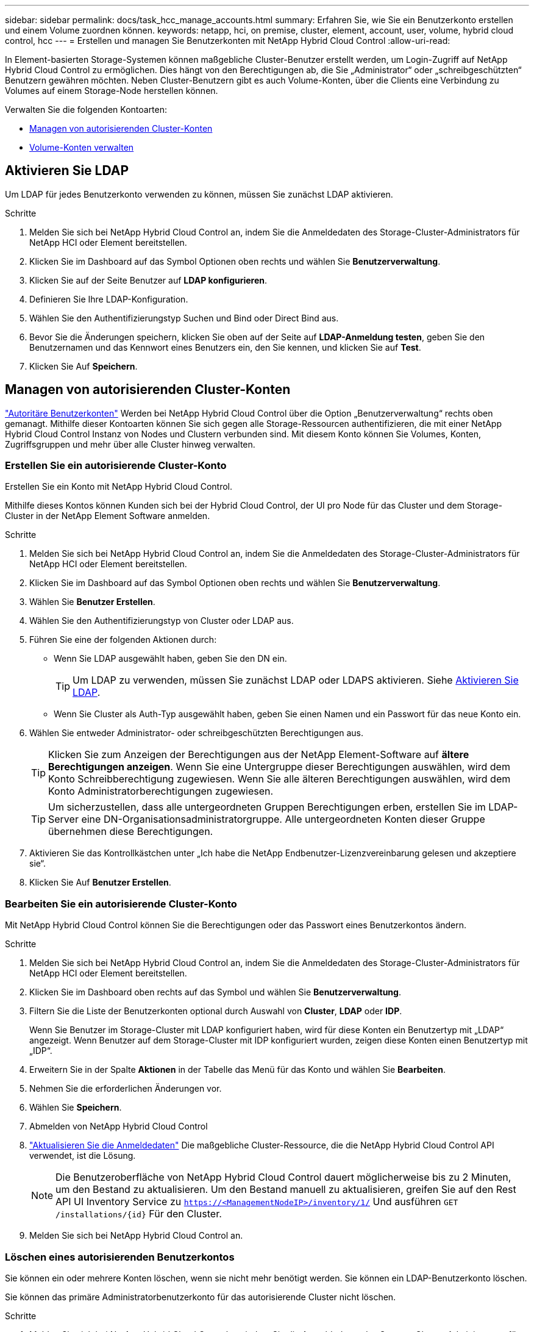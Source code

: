 ---
sidebar: sidebar 
permalink: docs/task_hcc_manage_accounts.html 
summary: Erfahren Sie, wie Sie ein Benutzerkonto erstellen und einem Volume zuordnen können. 
keywords: netapp, hci, on premise, cluster, element, account, user, volume, hybrid cloud control, hcc 
---
= Erstellen und managen Sie Benutzerkonten mit NetApp Hybrid Cloud Control
:allow-uri-read: 


[role="lead"]
In Element-basierten Storage-Systemen können maßgebliche Cluster-Benutzer erstellt werden, um Login-Zugriff auf NetApp Hybrid Cloud Control zu ermöglichen. Dies hängt von den Berechtigungen ab, die Sie „Administrator“ oder „schreibgeschützten“ Benutzern gewähren möchten. Neben Cluster-Benutzern gibt es auch Volume-Konten, über die Clients eine Verbindung zu Volumes auf einem Storage-Node herstellen können. 

Verwalten Sie die folgenden Kontoarten:

* <<Managen von autorisierenden Cluster-Konten>>
* <<Volume-Konten verwalten>>




== Aktivieren Sie LDAP

Um LDAP für jedes Benutzerkonto verwenden zu können, müssen Sie zunächst LDAP aktivieren.

.Schritte
. Melden Sie sich bei NetApp Hybrid Cloud Control an, indem Sie die Anmeldedaten des Storage-Cluster-Administrators für NetApp HCI oder Element bereitstellen.
. Klicken Sie im Dashboard auf das Symbol Optionen oben rechts und wählen Sie *Benutzerverwaltung*.
. Klicken Sie auf der Seite Benutzer auf *LDAP konfigurieren*.
. Definieren Sie Ihre LDAP-Konfiguration.
. Wählen Sie den Authentifizierungstyp Suchen und Bind oder Direct Bind aus.
. Bevor Sie die Änderungen speichern, klicken Sie oben auf der Seite auf *LDAP-Anmeldung testen*, geben Sie den Benutzernamen und das Kennwort eines Benutzers ein, den Sie kennen, und klicken Sie auf *Test*.
. Klicken Sie Auf *Speichern*.




== Managen von autorisierenden Cluster-Konten

link:concept_cg_hci_accounts.html#authoritative-user-accounts["Autoritäre Benutzerkonten"] Werden bei NetApp Hybrid Cloud Control über die Option „Benutzerverwaltung“ rechts oben gemanagt. Mithilfe dieser Kontoarten können Sie sich gegen alle Storage-Ressourcen authentifizieren, die mit einer NetApp Hybrid Cloud Control Instanz von Nodes und Clustern verbunden sind. Mit diesem Konto können Sie Volumes, Konten, Zugriffsgruppen und mehr über alle Cluster hinweg verwalten.



=== Erstellen Sie ein autorisierende Cluster-Konto

Erstellen Sie ein Konto mit NetApp Hybrid Cloud Control.

Mithilfe dieses Kontos können Kunden sich bei der Hybrid Cloud Control, der UI pro Node für das Cluster und dem Storage-Cluster in der NetApp Element Software anmelden.

.Schritte
. Melden Sie sich bei NetApp Hybrid Cloud Control an, indem Sie die Anmeldedaten des Storage-Cluster-Administrators für NetApp HCI oder Element bereitstellen.
. Klicken Sie im Dashboard auf das Symbol Optionen oben rechts und wählen Sie *Benutzerverwaltung*.
. Wählen Sie *Benutzer Erstellen*.
. Wählen Sie den Authentifizierungstyp von Cluster oder LDAP aus.
. Führen Sie eine der folgenden Aktionen durch:
+
** Wenn Sie LDAP ausgewählt haben, geben Sie den DN ein.
+

TIP: Um LDAP zu verwenden, müssen Sie zunächst LDAP oder LDAPS aktivieren. Siehe <<Aktivieren Sie LDAP>>.

** Wenn Sie Cluster als Auth-Typ ausgewählt haben, geben Sie einen Namen und ein Passwort für das neue Konto ein.


. Wählen Sie entweder Administrator- oder schreibgeschützten Berechtigungen aus.
+

TIP: Klicken Sie zum Anzeigen der Berechtigungen aus der NetApp Element-Software auf *ältere Berechtigungen anzeigen*. Wenn Sie eine Untergruppe dieser Berechtigungen auswählen, wird dem Konto Schreibberechtigung zugewiesen. Wenn Sie alle älteren Berechtigungen auswählen, wird dem Konto Administratorberechtigungen zugewiesen.

+

TIP: Um sicherzustellen, dass alle untergeordneten Gruppen Berechtigungen erben, erstellen Sie im LDAP-Server eine DN-Organisationsadministratorgruppe. Alle untergeordneten Konten dieser Gruppe übernehmen diese Berechtigungen.

. Aktivieren Sie das Kontrollkästchen unter „Ich habe die NetApp Endbenutzer-Lizenzvereinbarung gelesen und akzeptiere sie“.
. Klicken Sie Auf *Benutzer Erstellen*.




=== Bearbeiten Sie ein autorisierende Cluster-Konto

Mit NetApp Hybrid Cloud Control können Sie die Berechtigungen oder das Passwort eines Benutzerkontos ändern.

.Schritte
. Melden Sie sich bei NetApp Hybrid Cloud Control an, indem Sie die Anmeldedaten des Storage-Cluster-Administrators für NetApp HCI oder Element bereitstellen.
. Klicken Sie im Dashboard oben rechts auf das Symbol und wählen Sie *Benutzerverwaltung*.
. Filtern Sie die Liste der Benutzerkonten optional durch Auswahl von *Cluster*, *LDAP* oder *IDP*.
+
Wenn Sie Benutzer im Storage-Cluster mit LDAP konfiguriert haben, wird für diese Konten ein Benutzertyp mit „LDAP“ angezeigt. Wenn Benutzer auf dem Storage-Cluster mit IDP konfiguriert wurden, zeigen diese Konten einen Benutzertyp mit „IDP“.

. Erweitern Sie in der Spalte *Aktionen* in der Tabelle das Menü für das Konto und wählen Sie *Bearbeiten*.
. Nehmen Sie die erforderlichen Änderungen vor.
. Wählen Sie *Speichern*.
. Abmelden von NetApp Hybrid Cloud Control
. link:task_mnode_manage_storage_cluster_assets.html#edit-the-stored-credentials-for-a-storage-cluster-asset["Aktualisieren Sie die Anmeldedaten"] Die maßgebliche Cluster-Ressource, die die NetApp Hybrid Cloud Control API verwendet, ist die Lösung.
+

NOTE: Die Benutzeroberfläche von NetApp Hybrid Cloud Control dauert möglicherweise bis zu 2 Minuten, um den Bestand zu aktualisieren. Um den Bestand manuell zu aktualisieren, greifen Sie auf den Rest API UI Inventory Service zu `https://<ManagementNodeIP>/inventory/1/` Und ausführen `GET /installations​/{id}` Für den Cluster.

. Melden Sie sich bei NetApp Hybrid Cloud Control an.




=== Löschen eines autorisierenden Benutzerkontos

Sie können ein oder mehrere Konten löschen, wenn sie nicht mehr benötigt werden. Sie können ein LDAP-Benutzerkonto löschen.

Sie können das primäre Administratorbenutzerkonto für das autorisierende Cluster nicht löschen.

.Schritte
. Melden Sie sich bei NetApp Hybrid Cloud Control an, indem Sie die Anmeldedaten des Storage-Cluster-Administrators für NetApp HCI oder Element bereitstellen.
. Klicken Sie im Dashboard oben rechts auf das Symbol und wählen Sie *Benutzerverwaltung*.
. Erweitern Sie in der Spalte *Aktionen* in der Benutzertabelle das Menü für das Konto und wählen Sie *Löschen*.
. Bestätigen Sie den Löschvorgang, indem Sie *Ja* wählen.




== Volume-Konten verwalten

link:concept_cg_hci_accounts.html#volume-accounts["Volume-Konten"] Werden in der Tabelle NetApp Hybrid Cloud Control Volumes gemanagt. Diese Konten gelten nur für den Storage Cluster, auf dem sie erstellt wurden. Mit diesen Typen von Konten können Sie Berechtigungen für Volumes im gesamten Netzwerk festlegen, haben aber keine Auswirkungen außerhalb dieser Volumes.

Ein Volume-Konto enthält die CHAP-Authentifizierung, die für den Zugriff auf die ihm zugewiesenen Volumes erforderlich ist.



=== Erstellen eines Volume-Kontos

Erstellen Sie ein für dieses Volume spezifisches Konto.

.Schritte
. Melden Sie sich bei NetApp Hybrid Cloud Control an, indem Sie die Anmeldedaten des Storage-Cluster-Administrators für NetApp HCI oder Element bereitstellen.
. Wählen Sie im Dashboard *Storage* > *Volumes* aus.
. Wählen Sie die Registerkarte *Konten*.
. Klicken Sie auf die Schaltfläche *Konto erstellen*.
. Geben Sie einen Namen für das neue Konto ein.
. Geben Sie im Abschnitt CHAP-Einstellungen die folgenden Informationen ein:
+
** Initiatorschlüssel für CHAP-Node-Session-Authentifizierung
** Zielschlüssel für CHAP-Knoten-Session-Authentifizierung
+

NOTE: Um ein Kennwort automatisch zu generieren, lassen Sie die Felder für Anmeldedaten leer.



. Wählen Sie *Konto Erstellen*.




=== Bearbeiten eines Volume-Kontos

Sie können die CHAP-Informationen ändern und ändern, ob ein Konto aktiv oder gesperrt ist.


IMPORTANT: Das Löschen oder Sperren eines Kontos im Zusammenhang mit dem Managementknoten führt zu einem nicht zugänglichen Managementknoten.

.Schritte
. Melden Sie sich bei NetApp Hybrid Cloud Control an, indem Sie die Anmeldedaten des Storage-Cluster-Administrators für NetApp HCI oder Element bereitstellen.
. Wählen Sie im Dashboard *Storage* > *Volumes* aus.
. Wählen Sie die Registerkarte *Konten*.
. Erweitern Sie in der Spalte *Aktionen* in der Tabelle das Menü für das Konto und wählen Sie *Bearbeiten*.
. Nehmen Sie die erforderlichen Änderungen vor.
. Bestätigen Sie die Änderungen, indem Sie *Ja* wählen.




=== Löschen Sie ein Volume-Konto

Löschen Sie ein Konto, das Sie nicht mehr benötigen.

Bevor Sie ein Volume-Konto löschen, löschen Sie zunächst alle Volumes, die dem Konto zugeordnet sind.


IMPORTANT: Das Löschen oder Sperren eines Kontos im Zusammenhang mit dem Managementknoten führt zu einem nicht zugänglichen Managementknoten.


NOTE: Persistente Volumes, die mit Managementservices verbunden sind, werden einem neuen Konto bei der Installation oder bei einem Upgrade zugewiesen. Wenn Sie persistente Volumes verwenden, ändern oder löschen Sie die Volumes oder ihr zugehörigem Konto nicht. Wenn Sie diese Konten löschen, können Sie den Management-Node nicht mehr verwenden.

.Schritte
. Melden Sie sich bei NetApp Hybrid Cloud Control an, indem Sie die Anmeldedaten des Storage-Cluster-Administrators für NetApp HCI oder Element bereitstellen.
. Wählen Sie im Dashboard *Storage* > *Volumes* aus.
. Wählen Sie die Registerkarte *Konten*.
. Erweitern Sie in der Spalte *Aktionen* in der Tabelle das Menü für das Konto und wählen Sie *Löschen*.
. Bestätigen Sie den Löschvorgang, indem Sie *Ja* wählen.


[discrete]
== Weitere Informationen

* link:concept_hci_accounts.html["Informationen zu Accounts"]
* http://docs.netapp.com/sfe-122/topic/com.netapp.doc.sfe-ug/GUID-E93D3BAF-5A60-414D-86AF-0C1F86D43F26.html["Arbeiten Sie mit Benutzerkonten"^]
* https://docs.netapp.com/us-en/vcp/index.html["NetApp Element Plug-in für vCenter Server"^]
* https://www.netapp.com/hybrid-cloud/hci-documentation/["Seite „NetApp HCI Ressourcen“"^]

